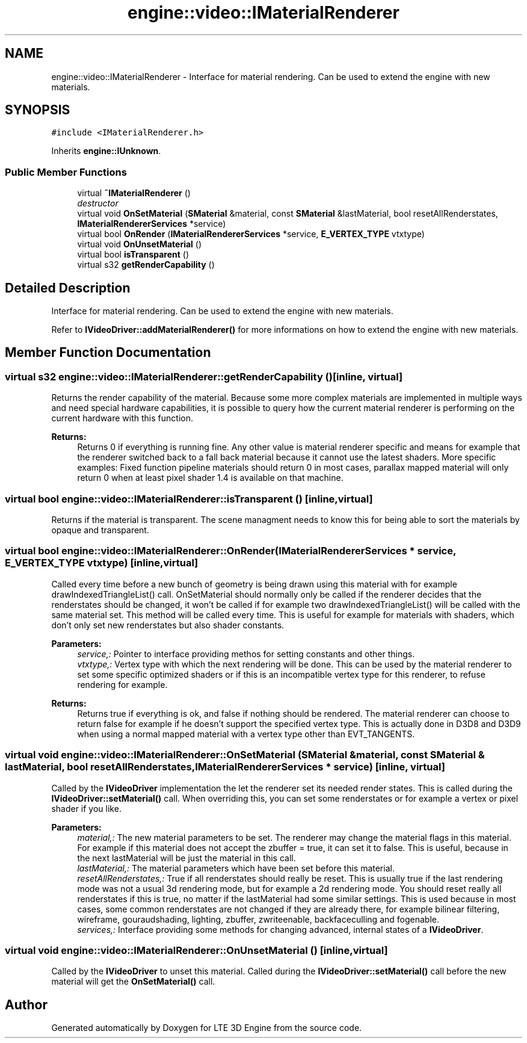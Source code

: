 .TH "engine::video::IMaterialRenderer" 3 "29 Jul 2006" "LTE 3D Engine" \" -*- nroff -*-
.ad l
.nh
.SH NAME
engine::video::IMaterialRenderer \- Interface for material rendering. Can be used to extend the engine with new materials.  

.PP
.SH SYNOPSIS
.br
.PP
\fC#include <IMaterialRenderer.h>\fP
.PP
Inherits \fBengine::IUnknown\fP.
.PP
.SS "Public Member Functions"

.in +1c
.ti -1c
.RI "virtual \fB~IMaterialRenderer\fP ()"
.br
.RI "\fIdestructor \fP"
.ti -1c
.RI "virtual void \fBOnSetMaterial\fP (\fBSMaterial\fP &material, const \fBSMaterial\fP &lastMaterial, bool resetAllRenderstates, \fBIMaterialRendererServices\fP *service)"
.br
.ti -1c
.RI "virtual bool \fBOnRender\fP (\fBIMaterialRendererServices\fP *service, \fBE_VERTEX_TYPE\fP vtxtype)"
.br
.ti -1c
.RI "virtual void \fBOnUnsetMaterial\fP ()"
.br
.ti -1c
.RI "virtual bool \fBisTransparent\fP ()"
.br
.ti -1c
.RI "virtual s32 \fBgetRenderCapability\fP ()"
.br
.in -1c
.SH "Detailed Description"
.PP 
Interface for material rendering. Can be used to extend the engine with new materials. 

Refer to \fBIVideoDriver::addMaterialRenderer()\fP for more informations on how to extend the engine with new materials. 
.PP
.SH "Member Function Documentation"
.PP 
.SS "virtual s32 engine::video::IMaterialRenderer::getRenderCapability ()\fC [inline, virtual]\fP"
.PP
Returns the render capability of the material. Because some more complex materials are implemented in multiple ways and need special hardware capabilities, it is possible to query how the current material renderer is performing on the current hardware with this function. 
.PP
\fBReturns:\fP
.RS 4
Returns 0 if everything is running fine. Any other value is material renderer specific and means for example that the renderer switched back to a fall back material because it cannot use the latest shaders. More specific examples: Fixed function pipeline materials should return 0 in most cases, parallax mapped material will only return 0 when at least pixel shader 1.4 is available on that machine. 
.RE
.PP

.SS "virtual bool engine::video::IMaterialRenderer::isTransparent ()\fC [inline, virtual]\fP"
.PP
Returns if the material is transparent. The scene managment needs to know this for being able to sort the materials by opaque and transparent. 
.SS "virtual bool engine::video::IMaterialRenderer::OnRender (\fBIMaterialRendererServices\fP * service, \fBE_VERTEX_TYPE\fP vtxtype)\fC [inline, virtual]\fP"
.PP
Called every time before a new bunch of geometry is being drawn using this material with for example drawIndexedTriangleList() call. OnSetMaterial should normally only be called if the renderer decides that the renderstates should be changed, it won't be called if for example two drawIndexedTriangleList() will be called with the same material set. This method will be called every time. This is useful for example for materials with shaders, which don't only set new renderstates but also shader constants. 
.PP
\fBParameters:\fP
.RS 4
\fIservice,:\fP Pointer to interface providing methos for setting constants and other things. 
.br
\fIvtxtype,:\fP Vertex type with which the next rendering will be done. This can be used by the material renderer to set some specific optimized shaders or if this is an incompatible vertex type for this renderer, to refuse rendering for example. 
.RE
.PP
\fBReturns:\fP
.RS 4
Returns true if everything is ok, and false if nothing should be rendered. The material renderer can choose to return false for example if he doesn't support the specified vertex type. This is actually done in D3D8 and D3D9 when using a normal mapped material with a vertex type other than EVT_TANGENTS. 
.RE
.PP

.SS "virtual void engine::video::IMaterialRenderer::OnSetMaterial (\fBSMaterial\fP & material, const \fBSMaterial\fP & lastMaterial, bool resetAllRenderstates, \fBIMaterialRendererServices\fP * service)\fC [inline, virtual]\fP"
.PP
Called by the \fBIVideoDriver\fP implementation the let the renderer set its needed render states. This is called during the \fBIVideoDriver::setMaterial()\fP call. When overriding this, you can set some renderstates or for example a vertex or pixel shader if you like. 
.PP
\fBParameters:\fP
.RS 4
\fImaterial,:\fP The new material parameters to be set. The renderer may change the material flags in this material. For example if this material does not accept the zbuffer = true, it can set it to false. This is useful, because in the next lastMaterial will be just the material in this call. 
.br
\fIlastMaterial,:\fP The material parameters which have been set before this material. 
.br
\fIresetAllRenderstates,:\fP True if all renderstates should really be reset. This is usually true if the last rendering mode was not a usual 3d rendering mode, but for example a 2d rendering mode. You should reset really all renderstates if this is true, no matter if the lastMaterial had some similar settings. This is used because in most cases, some common renderstates are not changed if they are already there, for example bilinear filtering, wireframe, gouraudshading, lighting, zbuffer, zwriteenable, backfaceculling and fogenable. 
.br
\fIservices,:\fP Interface providing some methods for changing advanced, internal states of a \fBIVideoDriver\fP. 
.RE
.PP

.SS "virtual void engine::video::IMaterialRenderer::OnUnsetMaterial ()\fC [inline, virtual]\fP"
.PP
Called by the \fBIVideoDriver\fP to unset this material. Called during the \fBIVideoDriver::setMaterial()\fP call before the new material will get the \fBOnSetMaterial()\fP call. 

.SH "Author"
.PP 
Generated automatically by Doxygen for LTE 3D Engine from the source code.
